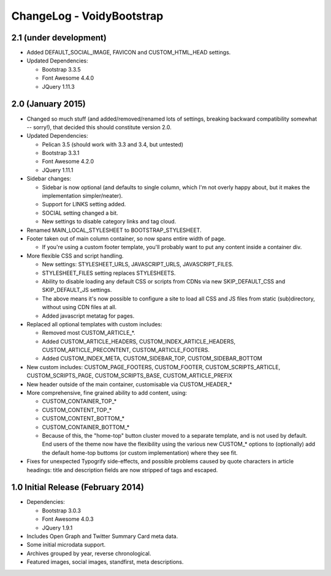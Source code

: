 ChangeLog - VoidyBootstrap
==========================

2.1 (under development)
-----------------------

* Added DEFAULT_SOCIAL_IMAGE, FAVICON and CUSTOM_HTML_HEAD settings.

* Updated Dependencies: 

  * Bootstrap 3.3.5
  * Font Awesome 4.4.0
  * JQuery 1.11.3


2.0 (January 2015)
------------------

* Changed so much stuff (and added/removed/renamed lots of settings,
  breaking backward compatibility somewhat -- sorry!), that decided this
  should constitute version 2.0.

* Updated Dependencies: 

  * Pelican 3.5 (should work with 3.3 and 3.4, but untested)
  * Bootstrap 3.3.1
  * Font Awesome 4.2.0
  * JQuery 1.11.1

* Sidebar changes:

  * Sidebar is now optional (and defaults to single column, which I'm not
    overly happy about, but it makes the implementation simpler/neater).
  * Support for LINKS setting added.
  * SOCIAL setting changed a bit.
  * New settings to disable category links and tag cloud.

* Renamed MAIN_LOCAL_STYLESHEET to BOOTSTRAP_STYLESHEET. 

* Footer taken out of main column container, so now spans entire width of
  page.

  * If you're using a custom footer template, you'll probably want to put
    any content inside a container div.

* More flexible CSS and script handling.

  * New settings: STYLESHEET_URLS, JAVASCRIPT_URLS, JAVASCRIPT_FILES.
  * STYLESHEET_FILES setting replaces STYLESHEETS.
  * Ability to disable loading any default CSS or scripts from CDNs via
    new SKIP_DEFAULT_CSS and SKIP_DEFAULT_JS settings.
  * The above means it's now possible to configure a site to load all CSS
    and JS files from static (sub)directory, without using CDN files at
    all.
  * Added javascript metatag for pages.

* Replaced all optional templates with custom includes:

  * Removed most CUSTOM_ARTICLE_*.
  * Added CUSTOM_ARTICLE_HEADERS, CUSTOM_INDEX_ARTICLE_HEADERS,
    CUSTOM_ARTICLE_PRECONTENT, CUSTOM_ARTICLE_FOOTERS.
  * Added CUSTOM_INDEX_META, CUSTOM_SIDEBAR_TOP, CUSTOM_SIDEBAR_BOTTOM

* New custom includes: CUSTOM_PAGE_FOOTERS, CUSTOM_FOOTER,
  CUSTOM_SCRIPTS_ARTICLE, CUSTOM_SCRIPTS_PAGE, CUSTOM_SCRIPTS_BASE,
  CUSTOM_ARTICLE_PREFIX

* New header outside of the main container, customisable  via CUSTOM_HEADER_*

* More comprehensive, fine grained ability to add content, using:

  * CUSTOM_CONTAINER_TOP_*
  * CUSTOM_CONTENT_TOP_*
  * CUSTOM_CONTENT_BOTTOM_*
  * CUSTOM_CONTAINER_BOTTOM_*
  * Because of this, the "home-top" button cluster moved to a separate
    template, and is not used by default.  End users of the theme now have
    the flexibility using the various new CUSTOM_* options to (optionally)
    add the default home-top buttoms (or custom implementation) where they
    see fit.

* Fixes for unexpected Typogrify side-effects, and possible problems 
  caused by quote characters in article headings: title and description 
  fields are now stripped of tags and escaped.


1.0 Initial Release (February 2014)
-----------------------------------

* Dependencies: 

  * Bootstrap 3.0.3
  * Font Awesome 4.0.3
  * JQuery 1.9.1

* Includes Open Graph and Twitter Summary Card meta data.

* Some initial microdata support.

* Archives grouped by year, reverse chronological.

* Featured images, social images, standfirst, meta descriptions.

